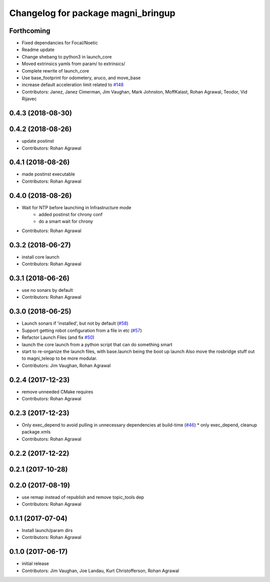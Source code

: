 ^^^^^^^^^^^^^^^^^^^^^^^^^^^^^^^^^^^
Changelog for package magni_bringup
^^^^^^^^^^^^^^^^^^^^^^^^^^^^^^^^^^^

Forthcoming
-----------
* Fixed dependancies for Focal/Noetic
* Readme update
* Change shebang to python3 in launch_core
* Moved extrinsics yamls from param/ to extrinsics/
* Complete rewrite of launch_core
* Use base_footprint for odometery, aruco, and move_base
* increase default acceleration limit related to `#148 <https://github.com/UbiquityRobotics/magni_robot/issues/148>`_
* Contributors: Janez, Janez Cimerman, Jim Vaughan, Mark Johnston, MoffKalast, Rohan Agrawal, Teodor, Vid Rijavec

0.4.3 (2018-08-30)
------------------

0.4.2 (2018-08-26)
------------------
* update postinst
* Contributors: Rohan Agrawal

0.4.1 (2018-08-26)
------------------
* made postinst executable
* Contributors: Rohan Agrawal

0.4.0 (2018-08-26)
------------------
* Wait for NTP before launching in Infrastructure mode
	- added postinst for chrony conf
	- do a smart wait for chrony
* Contributors: Rohan Agrawal

0.3.2 (2018-06-27)
------------------
* install core launch
* Contributors: Rohan Agrawal

0.3.1 (2018-06-26)
------------------
* use no sonars by default
* Contributors: Rohan Agrawal

0.3.0 (2018-06-25)
------------------
* Launch sonars if 'installed', but not by default (`#58 <https://github.com/UbiquityRobotics/magni_robot/issues/58>`_)
* Support getting robot configuration from a file in etc  (`#57 <https://github.com/UbiquityRobotics/magni_robot/issues/57>`_)
* Refactor Launch Files (and fix `#50 <https://github.com/UbiquityRobotics/magni_robot/issues/50>`_)
* launch the core launch from a python script that can do something smart
* start to re-organize the launch files, with base.launch being the boot up launch
  Also move the rosbridge stuff out to magni_teleop to be more modular.
* Contributors: Jim Vaughan, Rohan Agrawal

0.2.4 (2017-12-23)
------------------
* remove unneeded CMake requires
* Contributors: Rohan Agrawal

0.2.3 (2017-12-23)
------------------
* Only exec_depend to avoid pulling in unnecessary dependencies at build-time   (`#46 <https://github.com/UbiquityRobotics/magni_robot/issues/46>`_)
  * only exec_depend, cleanup package.xmls
* Contributors: Rohan Agrawal

0.2.2 (2017-12-22)
------------------

0.2.1 (2017-10-28)
------------------

0.2.0 (2017-08-19)
------------------
* use remap instead of republish and remove topic_tools dep
* Contributors: Rohan Agrawal

0.1.1 (2017-07-04)
------------------
* Install launch/param dirs
* Contributors: Rohan Agrawal

0.1.0 (2017-06-17)
------------------
* initial release
* Contributors: Jim Vaughan, Joe Landau, Kurt Christofferson, Rohan Agrawal

